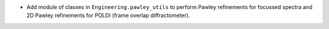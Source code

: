 - Add module of classes in ``Engineering.pawley_utils`` to perform Pawley refinements for focussed spectra and 2D Pawley refinements for POLDI (frame overlap diffractometer).

